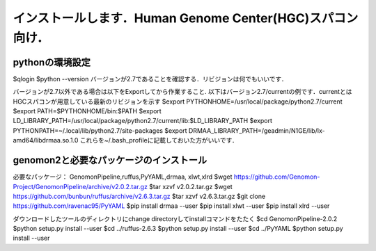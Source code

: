 --------------------------------
インストールします．Human Genome Center(HGC)スパコン向け．
--------------------------------

pythonの環境設定
-------
$qlogin
$python --version
バージョンが2.7であることを確認する．リビジョンは何でもいいです．

バージョンが2.7以外である場合は以下をExportしてから作業すること.
以下はバージョン2.7/currentの例です．currentとはHGCスパコンが用意している最新のリビジョンを示す
$export PYTHONHOME=/usr/local/package/python2.7/current
$export PATH=$PYTHONHOME/bin:$PATH
$export LD_LIBRARY_PATH=/usr/local/package/python2.7/current/lib:$LD_LIBRARY_PATH
$export PYTHONPATH=~/.local/lib/python2.7/site-packages
$export DRMAA_LIBRARY_PATH=/geadmin/N1GE/lib/lx-amd64/libdrmaa.so.1.0
これらを~/.bash_profileに記載しておいた方がいいです．

genomon2と必要なパッケージのインストール 
-------
必要なパッケージ： GenomonPipeline,ruffus,PyYAML,drmaa, xlwt,xlrd
$wget https://github.com/Genomon-Project/GenomonPipeline/archive/v2.0.2.tar.gz
$tar xzvf v2.0.2.tar.gz
$wget https://github.com/bunbun/ruffus/archive/v2.6.3.tar.gz
$tar xzvf v2.6.3.tar.gz
$git clone https://github.com/ravenac95/PyYAML
$pip install drmaa --user
$pip install xlwt --user
$pip install xlrd --user

ダウンロードしたツールのディレクトリにchange directoryしてinstallコマンドをたたく
$cd GenomonPipeline-2.0.2
$python setup.py install --user
$cd ../ruffus-2.6.3
$python setup.py install --user
$cd ../PyYAML
$python setup.py install --user

